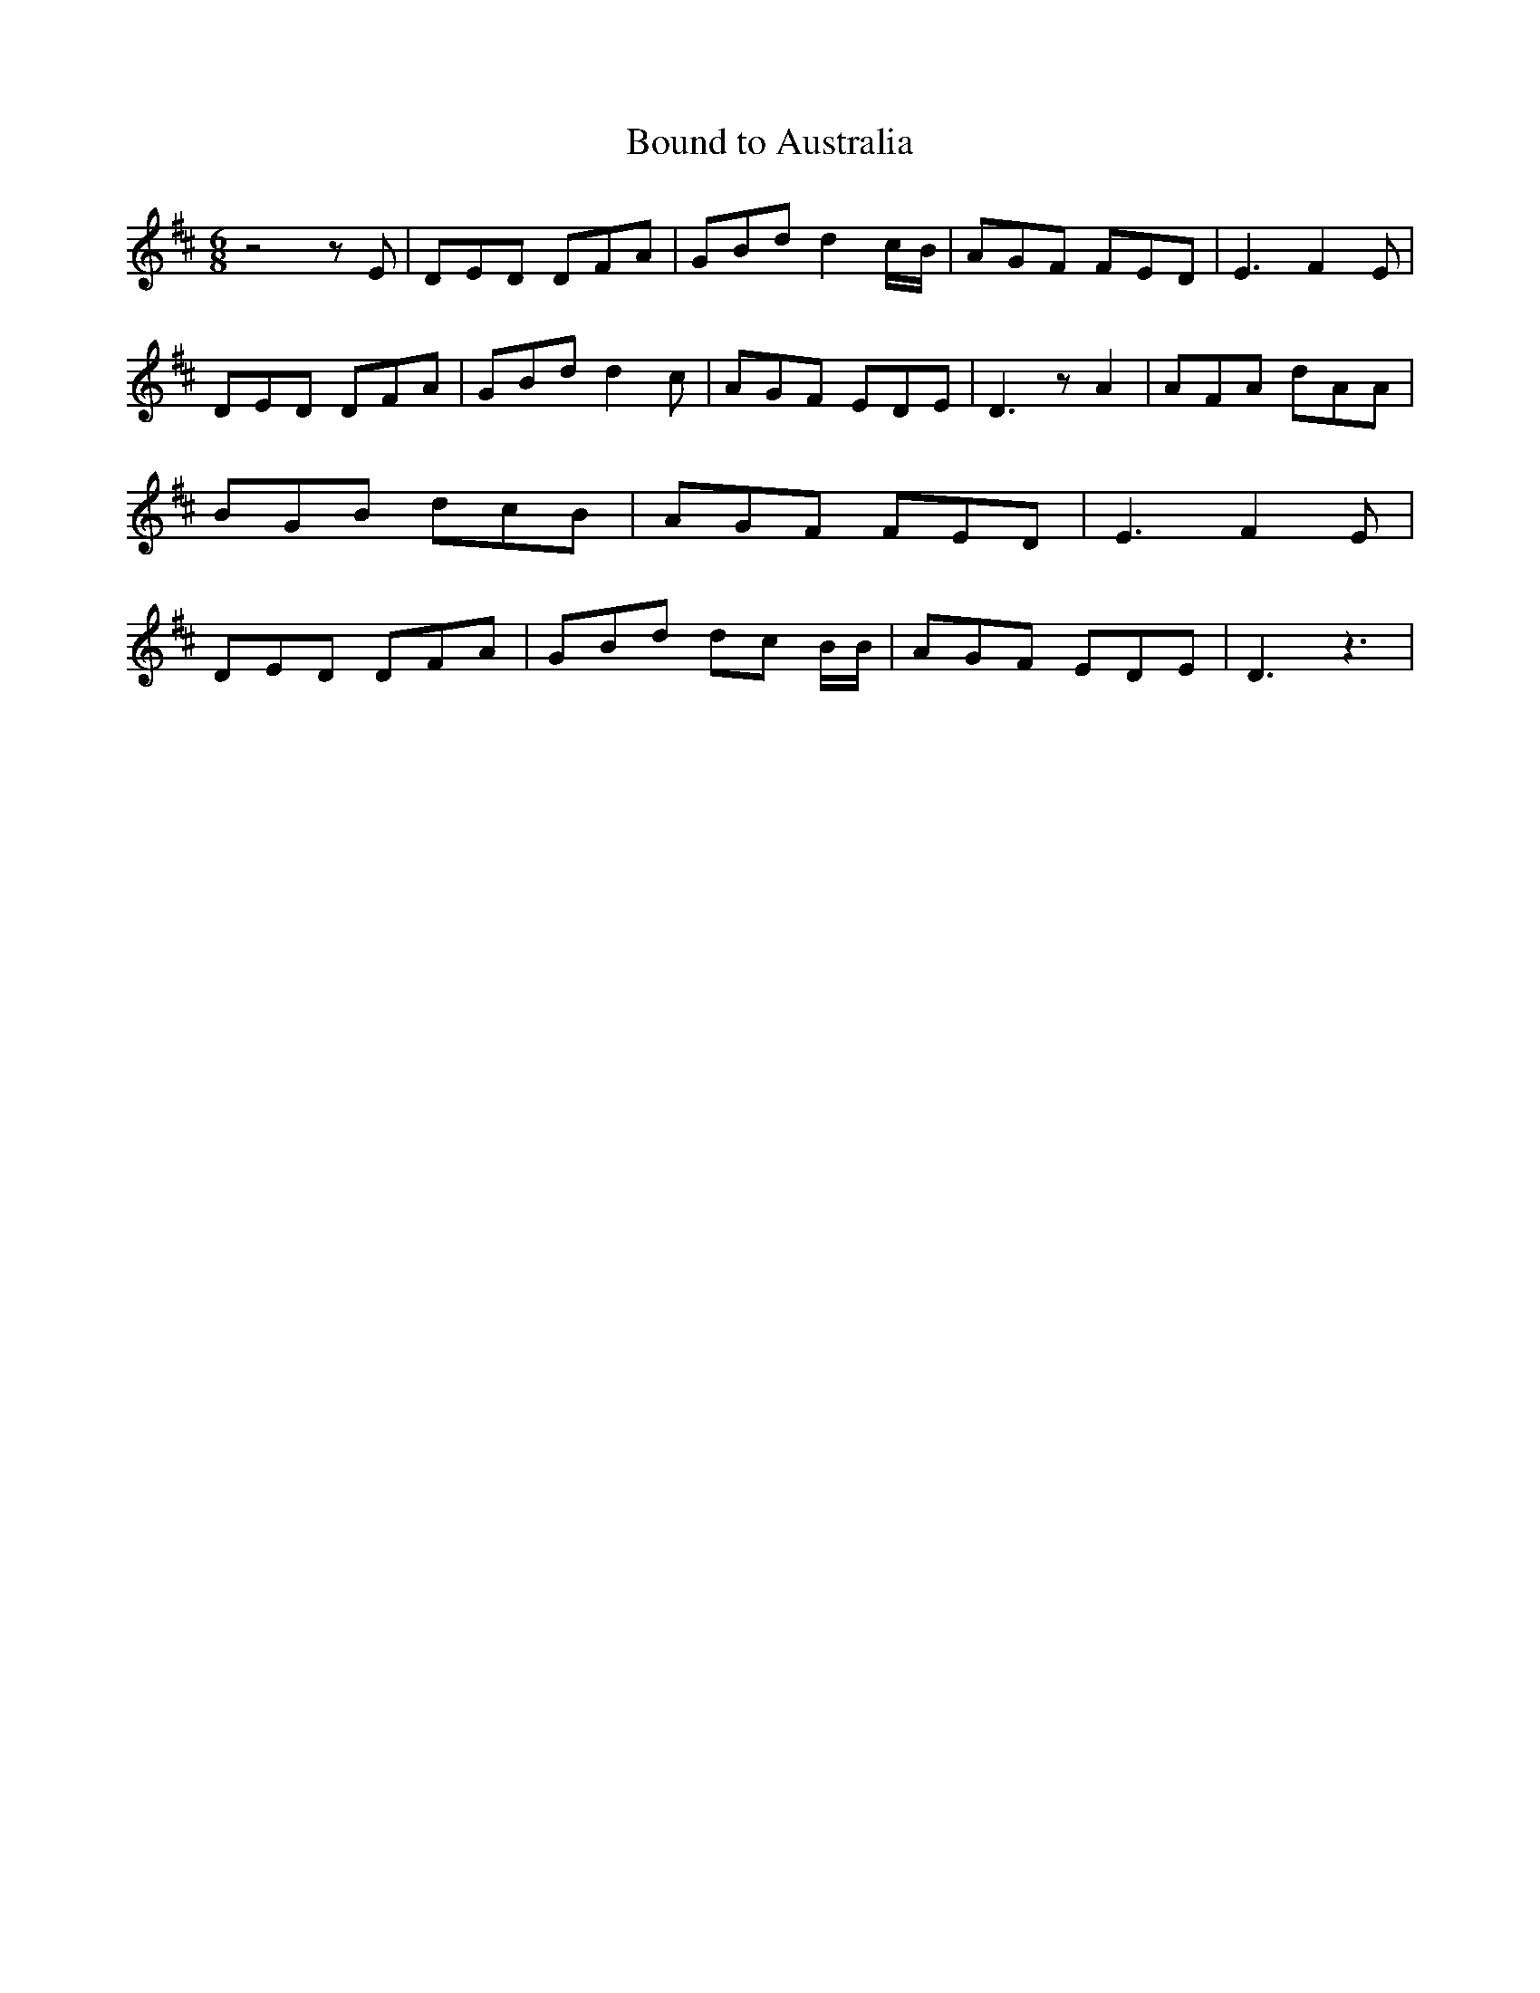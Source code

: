 % Generated more or less automatically by swtoabc by Erich Rickheit KSC
X:1
T:Bound to Australia
M:6/8
L:1/8
K:D
 z4 z E| DED DFA| GBd d2c/2-B/2| AGF FED| E3 F2 E| DED DFA| GBd d2 c|\
 AGF EDE| D3 z A2| AFA dAA| BGB dcB| AGF FED| E3 F2 E| DED DFA| GBd dc B/2B/2|\
 AGF EDE| D3 z3|

